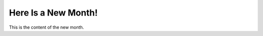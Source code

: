 .. time:: 00:10
.. timezone:: US/Eastern
.. tag:: quux
.. author:: John Doe
.. feed:: baz
.. feed:: quux

.. copyright::

   Same as source.

Here Is a New Month!
====================

This is the content of the new month.
